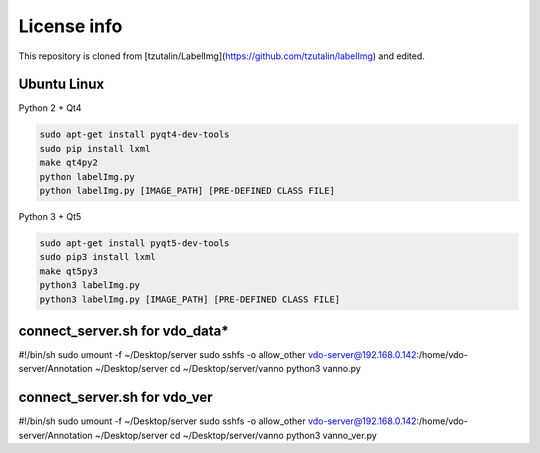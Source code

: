 License info
========

This repository is cloned from [tzutalin/LabelImg](https://github.com/tzutalin/labelImg) and edited.

Ubuntu Linux
^^^^^^^^^^^^
Python 2 + Qt4

.. code::

    sudo apt-get install pyqt4-dev-tools
    sudo pip install lxml
    make qt4py2
    python labelImg.py
    python labelImg.py [IMAGE_PATH] [PRE-DEFINED CLASS FILE]

Python 3 + Qt5

.. code::

    sudo apt-get install pyqt5-dev-tools
    sudo pip3 install lxml
    make qt5py3
    python3 labelImg.py
    python3 labelImg.py [IMAGE_PATH] [PRE-DEFINED CLASS FILE]


connect_server.sh for vdo_data*
^^^^^^^^^^^^^^^^^^^^^^^^^^^^^^^
#!/bin/sh
sudo umount -f ~/Desktop/server
sudo sshfs -o allow_other vdo-server@192.168.0.142:/home/vdo-server/Annotation ~/Desktop/server
cd ~/Desktop/server/vanno
python3 vanno.py


connect_server.sh for vdo_ver
^^^^^^^^^^^^^^^^^^^^^^^^^^^^^
#!/bin/sh
sudo umount -f ~/Desktop/server
sudo sshfs -o allow_other vdo-server@192.168.0.142:/home/vdo-server/Annotation ~/Desktop/server
cd ~/Desktop/server/vanno
python3 vanno_ver.py